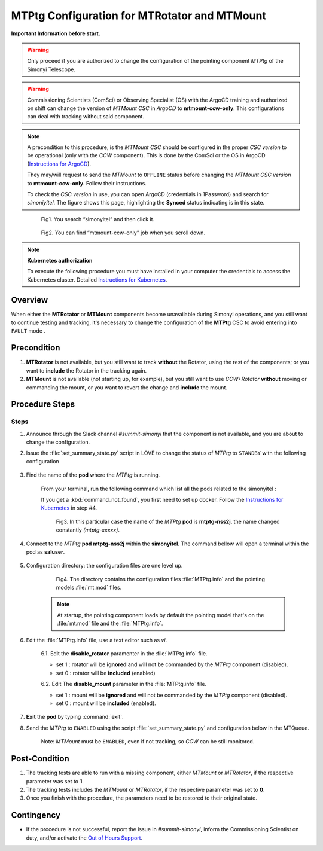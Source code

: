 .. |author| replace:: *David Sanmartim*
.. If there are no contributors, write "none" between the asterisks. Do not remove the substitution.
.. |contributors| replace:: *Paulina Venegas*


.. _rancher: https://rancher.cp.lsst.org/
.. _Out of Hours Support: https://obs-ops.lsst.io/Safety/out-of-hours-support.html#safety-out-of-hours-support
.. _for AuxTel as well: https://obs-ops.lsst.io/AuxTel/Non-Standard-Operations/index.html
.. _Instructions for Kubernetes: https://rubinobs.atlassian.net/wiki/spaces/OOD/pages/122454286/Access+to+the+Kubernetes+Cluster
.. _Instructions for ArgoCD : https://obs-ops.lsst.io/Observatory-Control-System/Troubleshooting/CSCs-Troubleshooting/component-offline.html

.. _MTMTPtg-Configuration-for-MTRotator-and-MTMount:

#############################################
MTPtg Configuration for MTRotator and MTMount
#############################################

**Important Information before start.**

.. warning:: 

    Only proceed if you are authorized to change the configuration of the pointing component *MTPtg* of the Simonyi Telescope.

..

.. warning:: 

    Commissioning Scientists (ComSci) or Observing Specialist (OS) with the ArgoCD training and authorized on shift can change the version of *MTMount CSC* in *ArgoCD* to **mtmount-ccw-only**. 
    This configurations can deal with tracking without said component.
..

.. note:: 
    
    A precondition to this procedure, is the *MTMount CSC* should be configured in the proper *CSC version* to be operational (only with the *CCW* component). 
    This is done by the ComSci or the OS in ArgoCD (`Instructions for ArgoCD`_). 

    They may/will request to send the *MTMount* to ``OFFLINE`` status before changing the *MTMount CSC version* to **mtmount-ccw-only**. 
    Follow their instructions. 

    To check the *CSC version* in use, you can open ArgoCD (credentials in 1Password) and search for *simoniyitel*. 
    The figure shows this page, highlighting the **Synced** status indicating is in this state.
..

    .. figure:: ./_static/insimonyitel.png
      :width: 2500px
      :height: 250px
      :name: simonyitel

      Fig1. You search “simonyitel” and then click it.
    ..  

    .. figure:: ./_static/mtmount-ccw-only.png
      :width: 2500px
      :height: 250px
      :name: mtmount-ccw-only

      Fig2. You can find “mtmount-ccw-only” job when you scroll down.
    ..  


.. note:: 
    
    **Kubernetes authorization**
    
    To execute the following procedure you must have installed in your computer the credentials to access the Kubernetes cluster. 
    Detailed `Instructions for Kubernetes`_.
    
..

.. _MTMTPtg-Configuration-for-MTRotator-and-MTMount-Procedure-Overview:
Overview
========

When either the **MTRotator** or **MTMount** components become unavailable during Simonyi operations, and you still want to continue testing and tracking, it's necessary to change the configuration of the **MTPtg** CSC to avoid entering into ``FAULT`` mode .


.. _MTMTPtg-Configuration-for-MTRotator-and-MTMount-Procedure-Error-Precondition:
Precondition
===============

1. **MTRotator** is not available, but you still want to track **without** the Rotator, using the rest of the components; or you want to **include** the Rotator in the tracking again. 
2. **MTMount** is not available (not starting up, for example), but you still want to use *CCW+Rotator* **without** moving or commanding the mount, or you want to revert the change and **include** the mount.


.. _MTMTPtg-Configuration-for-MTRotator-and-MTMount-Procedure-Procedure-Steps:
Procedure Steps
===============

Steps
-----
1. Announce through the Slack channel *#summit-simonyi* that the component is not available, and you are about to change the configuration.

2. Issue the :file:`set_summary_state.py` script in LOVE to change the status of *MTPtg* to ``STANDBY`` with the following configuration

    .. code-block::
        :caption: set_summary_state.py

             data:
                 -
                   - MTPtg 
                   - STANDBY
..


3. Find the name of the **pod** where the *MTPtg* is running. 
   
    From your terminal, run the following command which list all the pods related to the simonyitel  :

    .. prompt:: bash
        
        kubectl --kubeconfig=${HOME}/.kube/yagan.yaml get pod -o=custom-columns=NAME:.metadata.name,STATUS:.status.phase,NODE:.spec.nodeName -n simonyitel

    ..

    If you get a :kbd:`command_not_found`, you first need to set up docker. Follow the `Instructions for Kubernetes`_ in step #4.

    .. figure:: ./_static/1.png
      :width: 480px
      :height: 300px
      :name: Your figure

      Fig3. In this particular case the name of the *MTPtg* **pod** is **mtptg-nss2j**, the name changed constantly *(mtptg-xxxxx)*.
    ..  

4. Connect to the *MTPtg* **pod mtptg-nss2j** within the **simonyitel**. The command bellow will open a terminal within the pod as **saluser**.

    .. prompt:: bash
    
      kubectl --kubeconfig=${HOME}/.kube/yagan.yaml exec --stdin --tty mtptg-nss2j -n simonyitel -- /bin/bash
    
    ..
   

5. Configuration directory: the configuration files are one level up.  

    .. prompt:: bash

      cd /home/saluser/repos/ts_pointing_common/install/data

    ..
    
    .. figure:: ./_static/3.png
       :width: 850px
       :height: 360px

       Fig4. The directory contains the configuration files :file:`MTPtg.info` and the pointing models :file:`mt.mod` files. 
   
    ..

    .. note:: 
    
        At startup, the pointing component loads by default the pointing model that's on the :file:`mt.mod` file and the :file:`MTPtg.info`.
    ..


6. Edit the :file:`MTPtg.info` file, use a text editor such as *vi*. 

    6.1. Edit the **disable_rotator** paramenter in the :file:`MTPtg.info` file.

    - set 1 : rotator will be **ignored** and will not be commanded by the *MTPtg* component (disabled). 
    - set 0 : rotator will be **included** (enabled)


    .. code-block:: 
        :caption: MTPtg.info / disable_rotator  - Disabled example

            disable_rotator: 1
    ..


    6.2. Edit The **disable_mount** parameter in the :file:`MTPtg.info` file. 

    - set 1 : mount will be **ignored** and will not be commanded by the *MTPtg* component (disabled). 
    - set 0 : mount will be **included** (enabled).

    .. code-block:: 
        :caption: MTPtg.info / disable_mount - Enabled example

            disable_mount: 0
    ..


7. **Exit** the **pod** by typing :command:`exit`.

8. Send the *MTPtg* to ``ENABLED`` using the script :file:`set_summary_state.py` and configuration below in the MTQueue.

    Note: *MTMount* must be ``ENABLED``, even if not tracking, so *CCW* can be still monitored.

    .. code-block::
        :caption: set_summary_state.py

             data:
                 -
                   - MTPtg 
                   - ENABLED
..


.. _MTRotator-or-MTMount-Configuration-Procedure-Post-Condition:

Post-Condition
==============

1. The tracking tests are able to run with a missing component, either *MTMount* or *MTRotator*, if the respective parameter was set to **1**.

2. The tracking tests includes the *MTMount* or *MTRotator*, if the respective parameter was set to **0**.  

3. Once you finish with the procedure, the parameters need to be restored to their original state.


.. _MTRotator-or-MTMount-Configuration-Procedure-Contingency:

Contingency
===========
* If the procedure is not successful, report the issue in *#summit-simonyi*, inform the Commissioning Scientist on duty, and/or activate the `Out of Hours Support`_.
